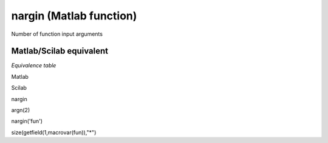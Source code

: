 


nargin (Matlab function)
========================

Number of function input arguments



Matlab/Scilab equivalent
~~~~~~~~~~~~~~~~~~~~~~~~

*Equivalence table*

Matlab

Scilab

nargin

argn(2)

nargin('fun')

size(getfield(1,macrovar(fun)),"*")



